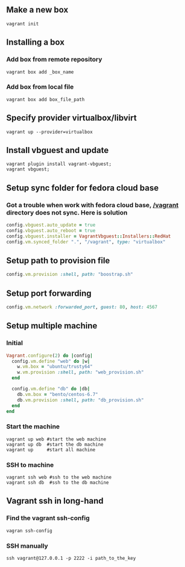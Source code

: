** Make a new box 
   #+BEGIN_SRC shell
   vagrant init
   #+END_SRC
** Installing a box
*** Add box from remote repository 
   #+BEGIN_SRC shell
   vagrant box add _box_name
   #+END_SRC
*** Add box from local file
   #+BEGIN_SRC shell
   vagrant box add box_file_path
   #+END_SRC
** Specify provider virtualbox/libvirt
   #+BEGIN_SRC shell
   vagrant up --provider=virtualbox
   #+END_SRC
** Install vbguest and update 
   #+BEGIN_SRC shell
   vagrant plugin install vagrant-vbguest;
   vagrant vbguest;
   #+END_SRC
** Setup sync folder for fedora cloud base
***  Got a trouble when work with fedora cloud base,  _/vagrant_ directory does not sync. Here is solution
   #+BEGIN_SRC ruby
   config.vbguest.auto_update = true
   config.vbguest.auto_reboot = true
   config.vbguest.installer = VagrantVbguest::Installers::RedHat
   config.vm.synced_folder ".", "/vagrant", type: "virtualbox"
   #+END_SRC
** Setup path to provision file
  #+BEGIN_SRC ruby
  config.vm.provision :shell, path: "boostrap.sh"
  #+END_SRC
** Setup port forwarding 
   #+BEGIN_SRC ruby
   config.vm.network :forwarded_port, guest: 80, host: 4567
   #+END_SRC
** Setup multiple machine
*** Initial
    #+BEGIN_SRC ruby
    Vagrant.configure(2) do |config|
      config.vm.define "web" do |w|
        w.vm.box = "ubuntu/trusty64"
        w.vm.provision :shell, path: "web_provision.sh"
      end

      config.vm.define "db" do |db|
        db.vm.box = "bento/centos-6.7"
        db.vm.provision :shell, path: "db_provision.sh"
      end 
    end
    #+END_SRC
*** Start the machine
#+BEGIN_SRC shell
vagrant up web #start the web machine
vagrant up db  #start the db machine
vagrant up     #start all machine
#+END_SRC
*** SSH to machine 
#+BEGIN_SRC shell
vagrant ssh web #ssh to the web machine
vagrant ssh db  #ssh to the db machine
#+END_SRC
** Vagrant ssh in long-hand
*** Find the vagrant ssh-config 
   #+BEGIN_SRC shell
   vagran ssh-config
   #+END_SRC
*** SSH manually
   #+BEGIN_SRC shell
   ssh vagrant@127.0.0.1 -p 2222 -i path_to_the_key
   #+END_SRC
